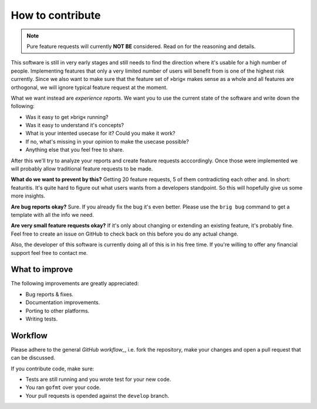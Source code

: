 How to contribute
=================

.. note::

    Pure feature requests will currently **NOT BE** considered.
    Read on for the reasoning and details.

This software is still in very early stages and still needs to find the
direction where it's usable for a high number of people. Implementing features
that only a very limited number of users will benefit from is one of the
highest risk currently. Since we also want to make sure that the feature set of
»brig« makes sense as a whole and all features are orthogonal, we will ignore
typical feature request at the moment.

What we want instead are *experience reports*. We want you to use the current state
of the software and write down the following:

- Was it easy to get »brig« running?
- Was it easy to understand it's concepts?
- What is your intented usecase for it? Could you make it work?
- If no, what's missing in your opinion to make the usecase possible?
- Anything else that you feel free to share.

After this we'll try to analyze your reports and create feature requests
acccordingly. Once those were implemented we will probably allow traditional
feature requests to be made.

**What do we want to prevent by this?** Getting 20 feature requests, 5 of them
contradicting each other and. In short: featuritis. It's quite hard to figure
out what users wants from a developers standpoint. So this will hopefully give
us some more insights.

**Are bug reports okay?** Sure. If you already fix the bug it's even better.
Please use the ``brig bug`` command to get a template with all the info we need.

**Are very small feature requests okay?** If it's only about changing or
extending an existing feature, it's probably fine. Feel free to create an issue
on GitHub to check back on this before you do any actual change.

Also, the developer of this software is currently doing all of this is in his
free time. If you're willing to offer any financial support feel free to
contact me.

What to improve
---------------

The following improvements are greatly appreciated:

- Bug reports & fixes.
- Documentation improvements.
- Porting to other platforms.
- Writing tests.

Workflow
--------

Please adhere to the general `GitHub workflow_`, i.e. fork the repository,
make your changes and open a pull request that can be discussed.

.. _`Github workflow`: https://help.github.com/articles/about-pull-requests

If you contribute code, make sure:

- Tests are still running and you wrote test for your new code.
- You ran ``gofmt`` over your code.
- Your pull requests is opended against the ``develop`` branch.

